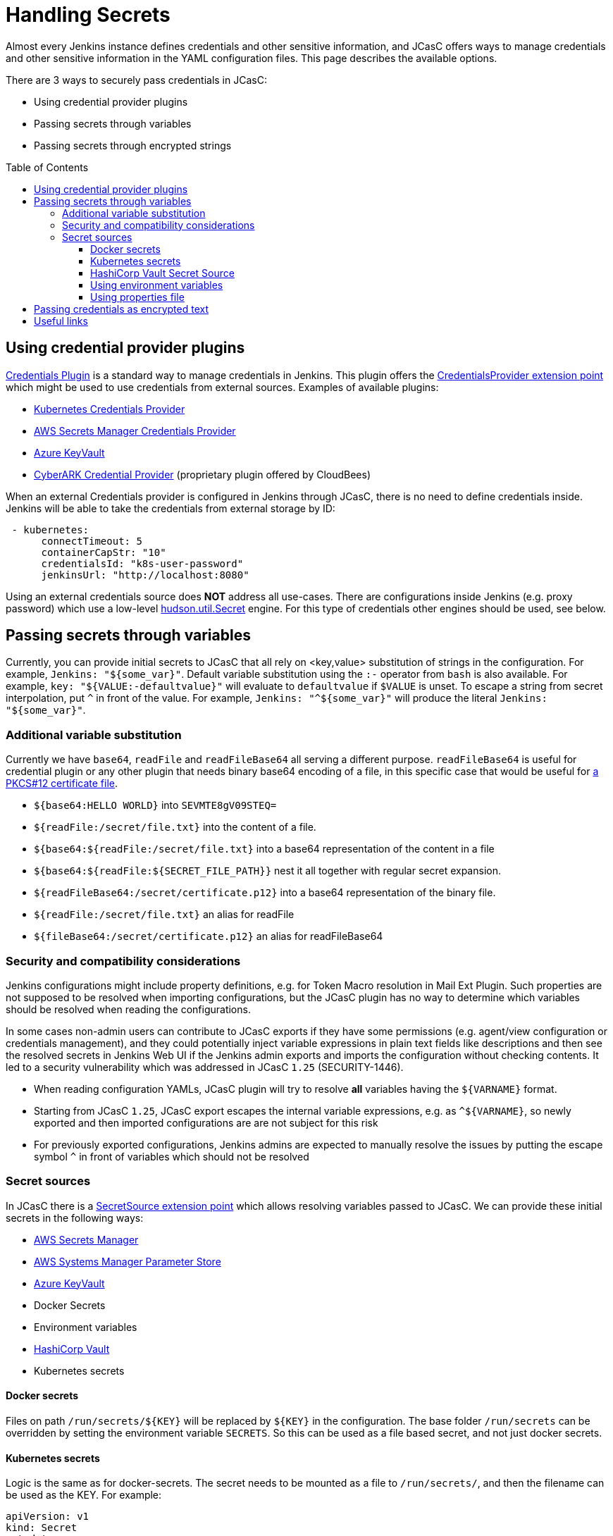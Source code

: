 = Handling Secrets
:toc:
:toc-placement: preamble
:toclevels: 3

Almost every Jenkins instance defines credentials and other sensitive information, and JCasC offers ways to manage credentials and other sensitive information in the YAML configuration files.
This page describes the available options.

There are 3 ways to securely pass credentials in JCasC:

* Using credential provider plugins
* Passing secrets through variables
* Passing secrets through encrypted strings

== Using credential provider plugins

link:https://plugins.jenkins.io/credentials[Credentials Plugin] is a standard way to manage credentials in Jenkins.
This plugin offers the link:https://jenkins.io/doc/developer/extensions/credentials/#credentialsprovider[CredentialsProvider extension point] which might be used to use credentials from external sources.
Examples of available plugins:

* link:https://plugins.jenkins.io/kubernetes-credentials-provider[Kubernetes Credentials Provider]
* link:https://plugins.jenkins.io/aws-secrets-manager-credentials-provider[AWS Secrets Manager Credentials Provider]
* link:https://plugins.jenkins.io/azure-keyvault[Azure KeyVault]
* link:https://go.cloudbees.com/docs/cloudbees-core/cloud-secure-guide/cyberark/#cyberark-credentials-provider[CyberARK Credential Provider] (proprietary plugin offered by CloudBees)

When an external Credentials provider is configured in Jenkins through JCasC, there is no need to define credentials inside.
Jenkins will be able to take the credentials from external storage by ID:

```yaml
 - kubernetes:
      connectTimeout: 5
      containerCapStr: "10"
      credentialsId: "k8s-user-password"
      jenkinsUrl: "http://localhost:8080"

```

Using an external credentials source does **NOT** address all use-cases.
There are configurations inside Jenkins (e.g. proxy password) which use a low-level link:https://javadoc.jenkins-ci.org/hudson/util/Secret.html[hudson.util.Secret] engine. 
For this type of credentials other engines should be used, see below.

== Passing secrets through variables

Currently, you can provide initial secrets to JCasC that all rely on <key,value> substitution of strings in the configuration.
For example, `Jenkins: "${some_var}"`. 
Default variable substitution using the `:-` operator from `bash` is also available.
For example, `key: "${VALUE:-defaultvalue}"` will evaluate to `defaultvalue` if `$VALUE` is unset. 
To escape a string from secret interpolation, put `^` in front of the value. 
For example, `Jenkins: "^${some_var}"` will produce the literal `Jenkins: "${some_var}"`.

=== Additional variable substitution

Currently we have `base64`, `readFile` and `readFileBase64` all serving a different purpose.
`readFileBase64` is useful for credential plugin or any other plugin that needs binary base64 encoding of a file, in this specific case that would be useful for link:https://tools.ietf.org/html/rfc7292[a PKCS#12 certificate file].

- `${base64:HELLO WORLD}` into `SEVMTE8gV09STEQ=`
- `${readFile:/secret/file.txt}` into the content of a file.
- `${base64:${readFile:/secret/file.txt}` into a base64 representation of the content in a file
- `${base64:${readFile:${SECRET_FILE_PATH}}` nest it all together with regular secret expansion.
- `${readFileBase64:/secret/certificate.p12}` into a base64 representation of the binary file.
- `${readFile:/secret/file.txt}` an alias for readFile
- `${fileBase64:/secret/certificate.p12}` an alias for readFileBase64

=== Security and compatibility considerations

// TODO(oleg_nenashev): Add a link to the advisory once ready

Jenkins configurations might include property definitions,
e.g. for Token Macro resolution in Mail Ext Plugin.
Such properties are not supposed to be resolved when importing configurations,
but the JCasC plugin has no way to determine which variables should be resolved when reading the configurations.

In some cases non-admin users can contribute to JCasC exports if they have some permissions
(e.g. agent/view configuration or credentials management),
and they could potentially inject variable expressions in plain text fields like descriptions
and then see the resolved secrets in Jenkins Web UI if the Jenkins admin exports and imports the configuration without checking contents.
It led to a security vulnerability which was addressed in JCasC `1.25` (SECURITY-1446).

- When reading configuration YAMLs, JCasC plugin will try to resolve
  **all** variables having the `${VARNAME}` format.
- Starting from JCasC `1.25`, JCasC export escapes the internal variable expressions,
  e.g. as `^${VARNAME}`, so newly exported and then imported configurations are
  are not subject for this risk
- For previously exported configurations, Jenkins admins are expected to manually
  resolve the issues by putting the escape symbol `^` in front of variables which should not be resolved

=== Secret sources

In JCasC there is a link:https://jenkins.io/doc/developer/extensions/configuration-as-code/#secretsource[SecretSource extension point] which allows resolving variables passed to JCasC.
We can provide these initial secrets in the following ways:

- link:https://github.com/jenkinsci/aws-secrets-manager-credentials-provider-plugin#secretsource[AWS Secrets Manager]
- link:https://github.com/jenkinsci/configuration-as-code-secret-ssm-plugin[AWS Systems Manager Parameter Store]
- link:https://github.com/jenkinsci/azure-keyvault-plugin#secretsource[Azure KeyVault]
- Docker Secrets
- Environment variables
- link:https://github.com/jenkinsci/hashicorp-vault-plugin[HashiCorp Vault]
- Kubernetes secrets

==== Docker secrets

Files on path `/run/secrets/${KEY}` will be replaced by `${KEY}` in the configuration. 
The base folder `/run/secrets` can be overridden by setting the environment variable `SECRETS`.
So this can be used as a file based secret, and not just docker secrets.

==== Kubernetes secrets

Logic is the same as for docker-secrets.
The secret needs to be mounted as a file to `/run/secrets/`, and then the filename can be used as the KEY.
For example:

```yaml
apiVersion: v1
kind: Secret
metadata:
  name: secret-name
data:
  filename: {{ "encoded string" | b64enc }}
```

can be used as:

```yaml
- credentials:
    - string:
      id: "cred-id"
      secret: ${filename}
```

==== HashiCorp Vault Secret Source

Prerequisites: link:https://plugins.jenkins.io/hashicorp-vault-plugin[HashiCorp Vault plugin] v2.4.0+.

- The environment variable `CASC_VAULT_PW` must be present, if token is not used and appRole/Secret is not used. (Vault password.)
- The environment variable `CASC_VAULT_USER` must be present, if token is not used and appRole/Secret is not used. (Vault username.)
- The environment variable `CASC_VAULT_APPROLE` must be present, if token is not used and U/P not used. (Vault AppRole ID.)
- The environment variable `CASC_VAULT_APPROLE_SECRET` must be present, it token is not used and U/P not used. (Vault AppRole Secret ID.)
- The environment variable `CASC_VAULT_TOKEN` must be present, if U/P is not used. (Vault token.)
- The environment variable `CASC_VAULT_PATHS` must be present. (Comma separated vault key paths. For example, `secret/jenkins,secret/admin`.)
- The environment variable `CASC_VAULT_URL` must be present. (Vault url, including port number.)
- The environment variable `CASC_VAULT_MOUNT` is optional. (Vault auth mount. For example, `ldap` or another username & password authentication type, defaults to `userpass`.)
- The environment variable `CASC_VAULT_NAMESPACE` is optional. If used, sets the Vault namespace for Enterprise Vaults.
- The environment variable `CASC_VAULT_FILE` is optional, provides a way for the other variables to be read from a file instead of environment variables.
- The environment variable `CASC_VAULT_ENGINE_VERSION` is optional. 
  If unset, your vault path is assumed to be using kv version 2. 
If your vault path uses engine version 1, set this variable to `1`.
- The issued token should have read access to vault path `auth/token/lookup-self` in order to determine its expiration time. 
  JCasC will re-issue a token if its expiration is reached (except for `CASC_VAULT_TOKEN`).

If the environment variables `CASC_VAULT_URL` and `CASC_VAULT_PATHS` are present, JCasC will try to gather initial secrets from Vault. 
However for it to work properly there is a need for authentication by either the combination of `CASC_VAULT_USER` and `CASC_VAULT_PW`, a `CASC_VAULT_TOKEN`, or the combination of `CASC_VAULT_APPROLE` and `CASC_VAULT_APPROLE_SECRET`.
The authenticated user must have at least read access.

You can also provide a `CASC_VAULT_FILE` environment variable where you load the secrets from a file.

File should be in a Java Properties format

```properties
CASC_VAULT_PW=PASSWORD
CASC_VAULT_USER=USER
CASC_VAULT_TOKEN=TOKEN
CASC_VAULT_PATHS=secret/jenkins/master,secret/admin
CASC_VAULT_URL=https://vault.dot.com
CASC_VAULT_MOUNT=ldap
```

A good use for `CASC_VAULT_FILE` would be together with docker secrets.

```yaml
version: "3.6"

services:
  jenkins:
    environment:
      CASC_VAULT_FILE: /run/secrets/jcasc_vault
    restart: always
    build: .
    image: jenkins.master:v1.0
    ports:
      - 8080:8080
      - 50000:50000
    volumes:
      - jenkins-home:/var/jenkins_home
    secrets:
      - jcasc_vault

volumes:
  jenkins-home:

secrets:
  jcasc_vault:
    file: ./secrets/jcasc_vault
```

==== Using environment variables

Environment variables can be directly read by JCasC when loading configurations.
Secrets can be also injected using an environment variables.
Note that such approach implies security risks,
because the environment variables can be read by 
Jenkins admins and jobs running on the Jenkins master.

==== Using properties file

JCasC will try to resolve secrets via
link:https://en.wikipedia.org/wiki/.properties[.properties] file if
`/run/secrets/secrets.properties` exists. To change this
default file path you can use the environment variable `SECRETS_FILE`.
This file must be secured through machine ownership and permissions.

== Passing credentials as encrypted text

This is an additional engine which uses the link:https://javadoc.jenkins-ci.org/hudson/util/Secret.html[hudson.util.Secret] engine to define encrypted credentials in JCasC configuration files.

* Encrypted credentials can be stored in plain text
* Encryption is done using the Jenkins-internal secret key
  which is unique for every Jenkins instance.
  It means that the credentials are not portable between instances.
* Encrypted credential values can be exported using the link:./configExport.adoc[configuration export] feature.

NOTE: There is an open feature request for supporting portable credentials.
See link:https://github.com/jenkinsci/configuration-as-code-plugin/issues/1141[JCasC #1141].

Configuration example:

```yaml
credentials:
  system:
    domainCredentials:
    - credentials:
      - usernamePassword:
          id: "exampleuser-creds-id"
          username: "exampleuser"
          password: "{AQAAABAAAAAQ1/JHKggxIlBcuVqegoa2AdyVaNvjWIFk430/vI4jEBM=}"
          description: "Sample credentials of exampleuser"
          scope: GLOBAL
          
```

== Useful links

* link:https://jenkins.io/doc/developer/security/secrets/[Jenkins Developer Guide: Storing Secrets in Jenkins]


